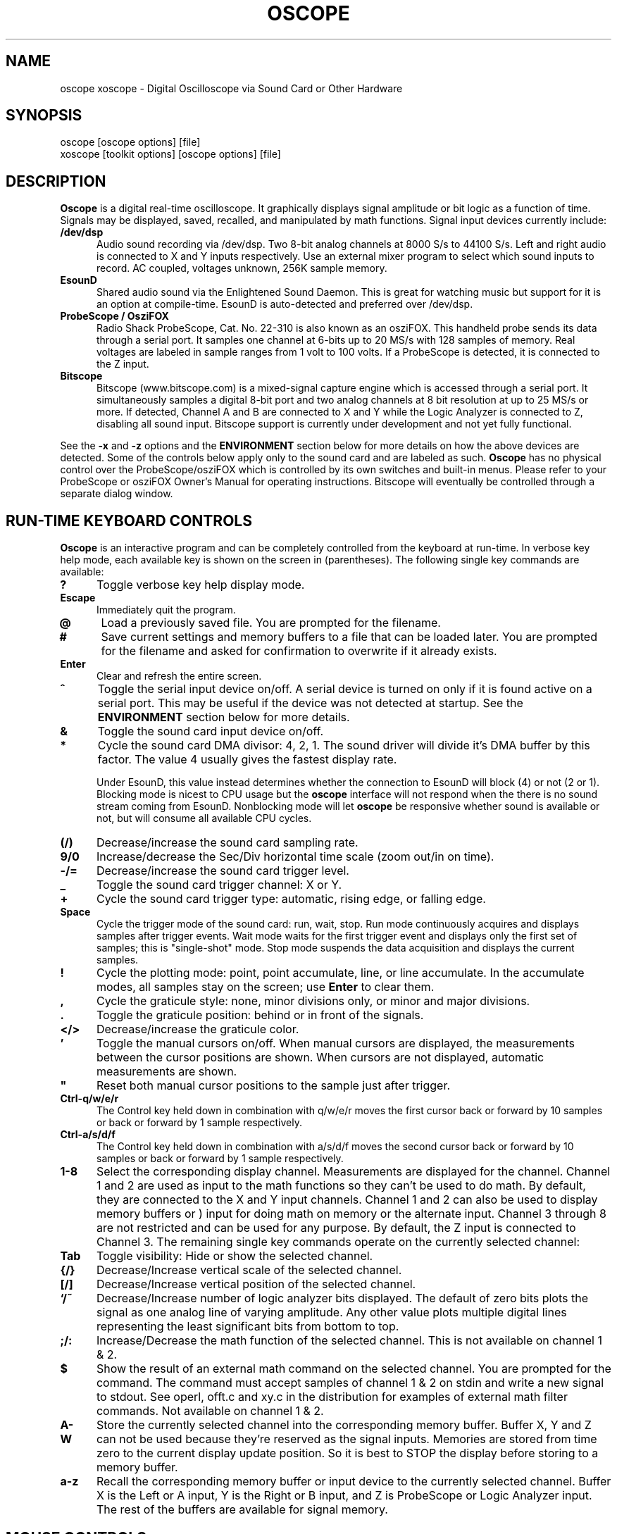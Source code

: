 .\" @(#)$Id: oscope.1,v 1.20 2001/05/09 04:45:52 twitham Rel $
.\"
.\" Copyright (C) 1996 - 2000 Tim Witham <twitham@quiknet.com>
.\"
.\" (see the files README and COPYING for more details)

.TH OSCOPE 1 "May  6  2001" "Linux" "User Commands"
.SH NAME
oscope xoscope \- Digital Oscilloscope via Sound Card or Other Hardware
.SH SYNOPSIS
oscope [oscope options] [file]
.br
xoscope [toolkit options] [oscope options] [file]

.SH DESCRIPTION

.B Oscope
is a digital real-time oscilloscope. It graphically displays signal
amplitude or bit logic as a function of time.  Signals may be
displayed, saved, recalled, and manipulated by math functions.  Signal
input devices currently include:
.P

.TP 0.5i
.B /dev/dsp
Audio sound recording via /dev/dsp.  Two 8-bit analog channels at 8000
S/s to 44100 S/s.  Left and right audio is connected to X and Y inputs
respectively.  Use an external mixer program to select which sound
inputs to record.  AC coupled, voltages unknown, 256K sample memory.

.TP 0.5i
.B EsounD
Shared audio sound via the Enlightened Sound Daemon.  This is great
for watching music but support for it is an option at compile-time.
EsounD is auto-detected and preferred over /dev/dsp.

.TP 0.5i
.B ProbeScope / OsziFOX
Radio Shack ProbeScope, Cat. No. 22-310 is also known as an osziFOX.
This handheld probe sends its data through a serial port.  It samples
one channel at 6-bits up to 20 MS/s with 128 samples of memory.  Real
voltages are labeled in sample ranges from 1 volt to 100 volts.  If a
ProbeScope is detected, it is connected to the Z input.

.TP 0.5i
.B Bitscope
Bitscope (www.bitscope.com) is a mixed-signal capture engine which is
accessed through a serial port.  It simultaneously samples a digital
8-bit port and two analog channels at 8 bit resolution at up to 25
MS/s or more.  If detected, Channel A and B are connected to X and Y
while the Logic Analyzer is connected to Z, disabling all sound input.
Bitscope support is currently under development and not yet fully
functional.
.P

See the
.B -x
and
.B -z
options and the
.B ENVIRONMENT
section below for more details on how the above devices are detected.
Some of the controls below apply only to the sound card and are
labeled as such.
.B Oscope
has no physical control over the ProbeScope/osziFOX which is
controlled by its own switches and built-in menus.  Please refer to
your ProbeScope or osziFOX Owner's Manual for operating instructions.
Bitscope will eventually be controlled through a separate dialog
window.
.P

.PP
.SH "RUN\-TIME KEYBOARD CONTROLS"

.B Oscope
is an interactive program and can be completely controlled from the
keyboard at run-time.  In verbose key help mode, each available key is
shown on the screen in (parentheses).  The following single key
commands are available:

.TP 0.5i
.B ?
Toggle verbose key help display mode.

.TP 0.5i
.B Escape
Immediately quit the program.

.TP 0.5i
.B @
Load a previously saved file.  You are prompted for the filename.

.TP 0.5i
.B #
Save current settings and memory buffers to a file that can be loaded
later.  You are prompted for the filename and asked for confirmation
to overwrite if it already exists.

.TP 0.5i
.B Enter
Clear and refresh the entire screen.

.TP 0.5i
.B ^
Toggle the serial input device on/off.  A serial device is turned on
only if it is found active on a serial port.  This may be useful if
the device was not detected at startup.  See the
.B ENVIRONMENT
section below for more details.

.TP 0.5i
.B &
Toggle the sound card input device on/off.

.TP 0.5i
.B *
Cycle the sound card DMA divisor: 4, 2, 1.  The sound driver will
divide it's DMA buffer by this factor.  The value 4 usually gives the
fastest display rate.

Under EsounD, this value instead determines whether the connection to
EsounD will block (4) or not (2 or 1).  Blocking mode is nicest to CPU
usage but the
.B oscope
interface will not respond when the there is no sound stream coming
from EsounD.  Nonblocking mode will let
.B oscope
be responsive whether sound is available or not, but will consume all
available CPU cycles.

.TP 0.5i
.B (/)
Decrease/increase the sound card sampling rate.

.TP 0.5i
.B 9/0
Increase/decrease the Sec/Div horizontal time scale (zoom out/in on
time).

.TP 0.5i
.B -/=
Decrease/increase the sound card trigger level.

.TP 0.5i
.B _
Toggle the sound card trigger channel: X or Y.

.TP 0.5i
.B +
Cycle the sound card trigger type: automatic, rising edge, or falling
edge.

.TP 0.5i
.B Space
Cycle the trigger mode of the sound card: run, wait, stop.  Run mode
continuously acquires and displays samples after trigger events.  Wait
mode waits for the first trigger event and displays only the first set
of samples; this is "single-shot" mode.  Stop mode suspends the data
acquisition and displays the current samples.

.TP 0.5i
.B !
Cycle the plotting mode: point, point accumulate, line, or line
accumulate.  In the accumulate modes, all samples stay on the screen;
use
.B Enter
to clear them.

.TP 0.5i
.B ,
Cycle the graticule style: none, minor divisions only, or minor and
major divisions.

.TP 0.5i
.B .
Toggle the graticule position: behind or in front of the signals.

.TP 0.5i
.B </>
Decrease/increase the graticule color.

.TP 0.5i
.B '
Toggle the manual cursors on/off.  When manual cursors are displayed,
the measurements between the cursor positions are shown.  When cursors
are not displayed, automatic measurements are shown.

.TP 0.5i
.B """
Reset both manual cursor positions to the sample just after trigger.
.\" "

.TP 0.5i
.B Ctrl-q/w/e/r
The Control key held down in combination with q/w/e/r moves the first
cursor back or forward by 10 samples or back or forward by 1 sample
respectively.

.TP 0.5i
.B Ctrl-a/s/d/f
The Control key held down in combination with a/s/d/f moves the second
cursor back or forward by 10 samples or back or forward by 1 sample
respectively.

.TP 0.5i
.B 1\-8
Select the corresponding display channel.  Measurements are displayed
for the channel.  Channel 1 and 2 are used as input to the math
functions so they can't be used to do math.  By default, they are
connected to the X and Y input channels.  Channel 1 and 2 can also be
used to display memory buffers or ) input for doing math on memory or
the alternate input.  Channel 3 through 8 are not restricted and can
be used for any purpose.  By default, the Z input is connected to
Channel 3.  The remaining single key commands operate on the currently
selected channel:

.TP 0.5i
.B Tab
Toggle visibility: Hide or show the selected channel.

.TP 0.5i
.B {/}
Decrease/Increase vertical scale of the selected channel.

.TP 0.5i
.B [/]
Decrease/Increase vertical position of the selected channel.

.TP 0.5i
.B `/~
Decrease/Increase number of logic analyzer bits displayed.  The
default of zero bits plots the signal as one analog line of varying
amplitude.  Any other value plots multiple digital lines representing
the least significant bits from bottom to top.

.TP 0.5i
.B ;/:
Increase/Decrease the math function of the selected channel.  This is
not available on channel 1 & 2.

.TP 0.5i
.B $
Show the result of an external math command on the selected channel.
You are prompted for the command.  The command must accept samples of
channel 1 & 2 on stdin and write a new signal to stdout.  See operl,
offt.c and xy.c in the distribution for examples of external math
filter commands.  Not available on channel 1 & 2.

.TP 0.5i
.B A-W
Store the currently selected channel into the corresponding memory
buffer.  Buffer X, Y and Z can not be used because they're reserved as
the signal inputs.  Memories are stored from time zero to the current
display update position.  So it is best to STOP the display before
storing to a memory buffer.

.TP 0.5i
.B a-z
Recall the corresponding memory buffer or input device to the
currently selected channel.  Buffer X is the Left or A input, Y is the
Right or B input, and Z is ProbeScope or Logic Analyzer input.  The
rest of the buffers are available for signal memory.

.PP
.SH "MOUSE CONTROLS"
.B Xoscope
adds mouse controls to menus or around the edges of the scope area.
These should be nearly self-explanatory.  They perform the same
functions as the equivalent keyboard commands above.  If built with
GTK+, a context-sensitive pop-up menu is available with right-click to
select channels, change scale and position, recall and store signals
and so on.  Left click decreases a variable while right click
increases.  The manual measurement cursors can also be positioned with
the mouse.

.PP
.SH "COMMAND\-LINE OPTIONS"

The command-line options define the startup state of
.B oscope
and have reasonable defaults.  All options may be capitalized in case
they conflict with an X toolkit option.  These options are also
recorded in text files saved by
.B oscope.

.TP 0.5i
.B -h
Help usage message showing these startup options with their default
values, then exit.

.TP 0.5i
.B -# <code>
Startup conditions of each channel.  # is a channel number from 1 to
8.  Code can have up to three fields, separated by colons:
position[.bits][:scale[:function #, memory letter, or external
command]].  Position is the number of pixels above (positive) or below
(negative) the center of the display.  Bits is the number of logic
analyzer bits to display.  Scale is a valid scaling factor from 1/50
to 50, expressed as a fraction.  The third field may contain a
built-in math function number, memory letter, or external math command
to run on the channel.  Using these options makes the channel visible
unless position begins with a '+', in which case the channel is
hidden.

.TP 0.5i
.B -a <channel>
Active, or selected, channel.

.TP 0.5i
.B -r <rate>
Sound card sampling Rate in samples per second.  Current valid values
are 8000, 11025, 22050, or 44100.

.TP 0.5i
.B -s <scale>
Time Scale factor from 1/20 to 1000 expressed as a fraction where 1/1
is 1 ms/div.

.TP 0.5i
.B -t <trigger>
Sound card Trigger conditions.  Trigger can have up to three fields,
separated by colons: position[:type[:channel]].  Position is the
number of pixels above (positive) or below (negative) the center of
the display.  Type is a number indicating the kind of trigger, 0 =
automatic, 1 = rising edge, 2 = falling edge.  Channel should be x or
y.

.TP 0.5i
.B -l <cursors>
Manual cursor Line positions.  Cursors can have up to three fields,
separated by colons: first[:second[:on?]].  First is the sample
position of the first cursor.  Second is the sample position of the
second cursor.  The final field is weather the manual cursors are
displayed (1) or the not displayed (0).

.TP 0.5i
.B -c <color>
Graticule Color, 0 - 15.

.TP 0.5i
.B -d <dma divisor>
Divisor for sound card DMA: 1, 2, or 4.  The sound driver will divide
it's DMA buffer by this factor.  The value 4 usually gives the fastest
display rate.

.TP 0.5i
.B -m <mode>
Graphics Mode to use.  For
.B xoscope,
use the more flexible -geometry instead.  0 = 640x480x16, 1 =
800x600x16, 2 = 1024x768x16, 3 = 1280x1024x16.
.B WARNING:
not all modes are supported by all video cards; don't use unsupported
modes!

.TP 0.5i
.B -f
Font to use.  For
.B oscope,
these are listed in /usr/lib/kbd/consolefonts.  For
.B xoscope,
they're the output of xlsfonts.  The default should work best.

.TP 0.5i
.B -p <type>
Plot type.  0 = point, 1 = point accumulate, 2 = line, 3 = line
accumulate, 4 = step, 5 = step accumulate.

.TP 0.5i
.B -g <style>
Graticule style.  0 = none, 1 = minor divisions only, 2 = minor and
major divisions.

.TP 0.5i
.B -b
Whether the graticule is drawn Behind or in front of the signals.

.TP 0.5i
.B -v
Whether the Verbose key help is displayed.

.TP 0.5i
.B -x
Whether the sound card input device (XY) is turned on.  This can be
used to skip the attempt to connect to Esound or /dev/dsp.

.TP 0.5i
.B -z
Whether the serial input device (Z) is turned on.  This can be used to
suppress the search for a serial scope device.

.TP 0.5i
.B file
The name of a file to load upon startup.  This should be a file
previously saved by
.B oscope.

.SH EXAMPLES
.TP 0.5i
.B oscope -1 80 -2 -80 -3 0:1/5:6 -4 -160:1/5:7

This runs
.B oscope
with channel 1 above and channel 2 below the center of the display.
Also channel 3 and 4 are made visible to show the FFT of channel 1 and
2 respectively at a reduced scale of 1/5.

.TP 0.5i
.B xoscope oscope.dat

This runs xoscope, loading settings and memory buffers from a
previously saved data file called "oscope.dat".

.SH FILES
.B Oscope
creates readable text data files.  The files contain at least a
comment header which holds the current settings of
.B oscope.
Loading the file causes these saved settings to be restored.

To record your signals permanently first store them into memory
buffers, optionally recall them to channels, and then save the file.
All non-empty memory buffers are written to a column of the file
following the comment header.  Columns are separated by tab
characters.  These are stored back into the memory buffers when the
file is later loaded.  Simply recall them to channels to view them.
.P

This format could also be read by some spreadsheet or plotting
programs.  For example, the
.B gnuplot (1)
command
.P

plot "oscope.dat" using 0:1, "oscope.dat" using 0:2
.P

would plot the first and second columns of the "oscope.dat" data file.

.SH ENVIRONMENT

.TP 0.5i
.B OSCOPEPATH
The path to use when looking for external math commands.  If unset,
the built-in default is used.

.TP 0.5i
.B PROBESCOPE
The serial device your ProbeScope or osziFOX is connected to.  If no
ProbeScope is found here, some known serial devices are checked.  If
unset, /dev/probescope is used.  /dev/probescope could be a symbolic
link to the real device such as /dev/ttyS1.

.TP 0.5i
.B BITSCOPE
The serial device your Bitscope is connected to.  If no Bitscope is
found here, some known serial devices are checked.  If unset,
/dev/bitscope is used.  /dev/bitscope could be a symbolic link to the
real device such as /dev/ttyS1.

.TP 0.5i
.B ESPEAKER
The host:port of the EsounD to connect to if built with EsounD
support.  If unset, localhost is assumed.  If no EsounD connection is
made or if there is no EsounD support compiled in, then
.B oscope
will try to read /dev/dsp directly.

.SH LIMITATIONS

The sound card should be capable of 44100 Hz sampling via the sound
drivers.  You must use an external mixer program to select the input
source device, level, etc.  Since these unknowns affect the amplitude,
there is no reference to voltage on the Y axis; it is in fact,
unknown.  Instead you're given the scale in pixels per sample unit.
Note that the serial oscilloscope devices don't have this limitation.
They have real voltage labels on the Y axis.
.P

Signal math is only valid if Channel 1 and 2 contain signals of the
same sampling rate.
.B It is up to you to make sure this is the case.  Doing math on signals
.B of different sample rates will produce incorrect results!
.P

The automatic measurements count zero crossings and divide to
determine the frequency and period.  If these zero crossings are not
"regularly-periodic", these measurements could be invalid.
.B Oscope
does understand how to measure the built-in FFT functions by locating
the peak frequency.  Use manual cursor positioning to get more precise
measurements.
.P

Your sound card is most-likely AC coupled so you will never see any DC
offset.  You probably can't get DC coupling by just shorting the input
capacitors on your sound card.  Use serial hardware to see DC offsets.
.P

The display may not be able to keep up if you give it too much to
plot, depending on your sound card, graphics card, and processor
speed.  External math commands are particularly expensive since the
kernel must then split the available CPU cycles across multiple
processes.  To maximize refresh speed, hide all unneeded channels, use
point or point accumulate mode, zoom in on Sec/Div as much as
possible, and turn off the graticule.
.P

Because it uses svgalib,
.B oscope
must be run as root or be setuid to root.
.B xoscope
doesn't have this restriction.

.SH BUGS
The keyboard interface may be confusing.

.SH AUTHOR
.B Oscope
was written by Tim Witham (twitham@quiknet.com), originally based
on "scope" by Jeff Tranter (Jeff_Tranter@Mitel.COM).
.B Oscope
is released under the conditions of the GNU General Public License.
See the files README and COPYING in the distribution for details.

.\" oscope.1 ends here.
